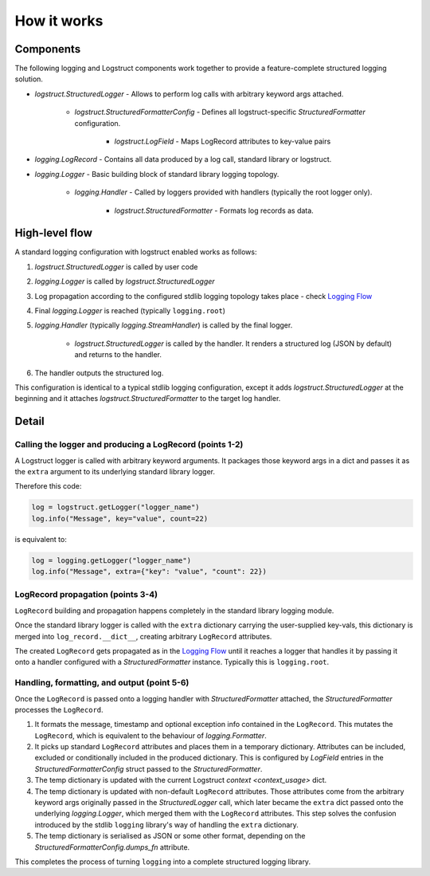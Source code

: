 How it works
============

Components
----------

The following logging and Logstruct components work together to provide a feature-complete
structured logging solution.

* `logstruct.StructuredLogger` - Allows to perform log calls with arbitrary keyword args attached.

    * `logstruct.StructuredFormatterConfig` - Defines all logstruct-specific `StructuredFormatter` configuration.

        * `logstruct.LogField` - Maps LogRecord attributes to key-value pairs 

* `logging.LogRecord` - Contains all data produced by a log call, standard library or logstruct.

* `logging.Logger` - Basic building block of standard library logging topology.

    * `logging.Handler` - Called by loggers provided with handlers (typically the root logger only).

        * `logstruct.StructuredFormatter` - Formats log records as data.

High-level flow
---------------

A standard logging configuration with logstruct enabled works as follows:

1. `logstruct.StructuredLogger` is called by user code

2. `logging.Logger` is called by `logstruct.StructuredLogger`

3. Log propagation according to the configured stdlib logging topology takes place - check `Logging
   Flow`_

4. Final `logging.Logger` is reached (typically ``logging.root``)

5. `logging.Handler` (typically `logging.StreamHandler`) is called by the final logger.

    * `logstruct.StructuredLogger` is called by the handler. It renders a structured log (JSON by
      default) and returns to the handler.

6. The handler outputs the structured log.

This configuration is identical to a typical stdlib logging configuration, except it adds
`logstruct.StructuredLogger` at the beginning and it attaches `logstruct.StructuredFormatter` to
the target log handler.


Detail
------

Calling the logger and producing a LogRecord (points 1-2)
~~~~~~~~~~~~~~~~~~~~~~~~~~~~~~~~~~~~~~~~~~~~~~~~~~~~~~~~~

A Logstruct logger is called with arbitrary keyword arguments. It packages those keyword args in a
dict and passes it as the ``extra`` argument to its underlying standard library logger.

Therefore this code:

.. code:: python

    log = logstruct.getLogger("logger_name")
    log.info("Message", key="value", count=22)

is equivalent to:

.. code:: python

    log = logging.getLogger("logger_name")
    log.info("Message", extra={"key": "value", "count": 22})


LogRecord propagation (points 3-4)
~~~~~~~~~~~~~~~~~~~~~~~~~~~~~~~~~~

``LogRecord`` building and propagation happens completely in the standard library logging module.

Once the standard library logger is called with the ``extra`` dictionary carrying the user-supplied
key-vals, this dictionary is merged into ``log_record.__dict__``, creating arbitrary ``LogRecord``
attributes.

The created ``LogRecord`` gets propagated as in the `Logging Flow`_ until it reaches a logger that
handles it by passing it onto a handler configured with a `StructuredFormatter` instance. Typically
this is ``logging.root``.

Handling, formatting, and output (point 5-6)
~~~~~~~~~~~~~~~~~~~~~~~~~~~~~~~~~~~~~~~~~~~~

Once the ``LogRecord`` is passed onto a logging handler with `StructuredFormatter` attached, the
`StructuredFormatter` processes the ``LogRecord``.

1. It formats the message, timestamp and optional exception info contained in the ``LogRecord``.
   This mutates the ``LogRecord``, which is equivalent to the behaviour of `logging.Formatter`.
2. It picks up standard ``LogRecord`` attributes and places them in a temporary dictionary.
   Attributes can be included, excluded or conditionally included in the produced dictionary. This
   is configured by `LogField` entries in the `StructuredFormatterConfig` struct passed to the
   `StructuredFormatter`.
3. The temp dictionary is updated with the current Logstruct `context <context_usage>` dict.
4. The temp dictionary is updated with non-default ``LogRecord`` attributes. Those attributes come
   from the arbitrary keyword args originally passed in the `StructuredLogger` call, which later
   became the ``extra`` dict passed onto the underlying `logging.Logger`, which merged them with the
   ``LogRecord`` attributes. This step solves the confusion introduced by the stdlib ``logging``
   library's way of handling the ``extra`` dictionary.
5. The temp dictionary is serialised as JSON or some other format, depending on the
   `StructuredFormatterConfig.dumps_fn` attribute.

This completes the process of turning ``logging`` into a complete structured logging library.

.. _Logging Flow: https://docs.python.org/3/howto/logging.html#logging-flow
